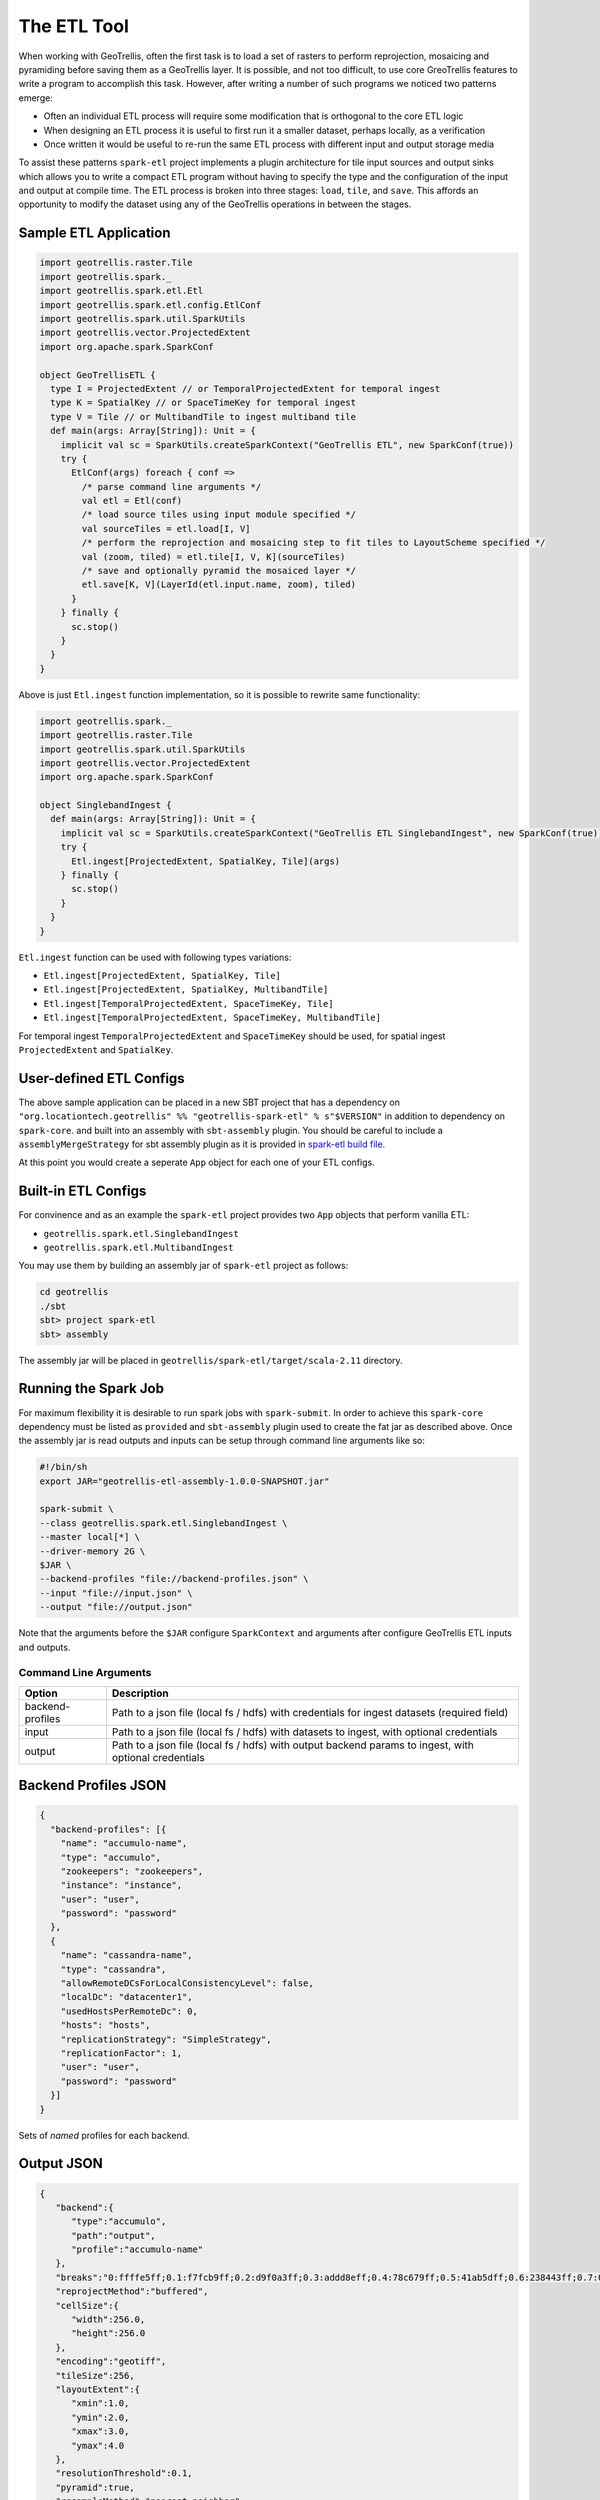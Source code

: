 The ETL Tool
============

When working with GeoTrellis, often the first task is to load a set of
rasters to perform reprojection, mosaicing and pyramiding before saving
them as a GeoTrellis layer. It is possible, and not too difficult, to
use core GreoTrellis features to write a program to accomplish this
task. However, after writing a number of such programs we noticed two
patterns emerge:

-  Often an individual ETL process will require some modification that
   is orthogonal to the core ETL logic
-  When designing an ETL process it is useful to first run it a smaller
   dataset, perhaps locally, as a verification
-  Once written it would be useful to re-run the same ETL process with
   different input and output storage media

To assist these patterns ``spark-etl`` project implements a plugin
architecture for tile input sources and output sinks which allows you to
write a compact ETL program without having to specify the type and the
configuration of the input and output at compile time. The ETL process
is broken into three stages: ``load``, ``tile``, and ``save``. This
affords an opportunity to modify the dataset using any of the GeoTrellis
operations in between the stages.

Sample ETL Application
----------------------

.. code:: scala

    import geotrellis.raster.Tile
    import geotrellis.spark._
    import geotrellis.spark.etl.Etl
    import geotrellis.spark.etl.config.EtlConf
    import geotrellis.spark.util.SparkUtils
    import geotrellis.vector.ProjectedExtent
    import org.apache.spark.SparkConf

    object GeoTrellisETL {
      type I = ProjectedExtent // or TemporalProjectedExtent for temporal ingest
      type K = SpatialKey // or SpaceTimeKey for temporal ingest
      type V = Tile // or MultibandTile to ingest multiband tile
      def main(args: Array[String]): Unit = {
        implicit val sc = SparkUtils.createSparkContext("GeoTrellis ETL", new SparkConf(true))
        try {
          EtlConf(args) foreach { conf =>
            /* parse command line arguments */
            val etl = Etl(conf)
            /* load source tiles using input module specified */
            val sourceTiles = etl.load[I, V]
            /* perform the reprojection and mosaicing step to fit tiles to LayoutScheme specified */
            val (zoom, tiled) = etl.tile[I, V, K](sourceTiles)
            /* save and optionally pyramid the mosaiced layer */
            etl.save[K, V](LayerId(etl.input.name, zoom), tiled)
          }
        } finally {
          sc.stop()
        }
      }
    }

Above is just ``Etl.ingest`` function implementation, so it is possible
to rewrite same functionality:

.. code:: scala

    import geotrellis.spark._
    import geotrellis.raster.Tile
    import geotrellis.spark.util.SparkUtils
    import geotrellis.vector.ProjectedExtent
    import org.apache.spark.SparkConf

    object SinglebandIngest {
      def main(args: Array[String]): Unit = {
        implicit val sc = SparkUtils.createSparkContext("GeoTrellis ETL SinglebandIngest", new SparkConf(true))
        try {
          Etl.ingest[ProjectedExtent, SpatialKey, Tile](args)
        } finally {
          sc.stop()
        }
      }
    }

``Etl.ingest`` function can be used with following types variations:

-  ``Etl.ingest[ProjectedExtent, SpatialKey, Tile]``
-  ``Etl.ingest[ProjectedExtent, SpatialKey, MultibandTile]``
-  ``Etl.ingest[TemporalProjectedExtent, SpaceTimeKey, Tile]``
-  ``Etl.ingest[TemporalProjectedExtent, SpaceTimeKey, MultibandTile]``

For temporal ingest ``TemporalProjectedExtent`` and ``SpaceTimeKey``
should be used, for spatial ingest ``ProjectedExtent`` and
``SpatialKey``.

User-defined ETL Configs
------------------------

The above sample application can be placed in a new SBT project that has
a dependency on
``"org.locationtech.geotrellis" %% "geotrellis-spark-etl" % s"$VERSION"``
in addition to dependency on ``spark-core``. and built into an assembly
with ``sbt-assembly`` plugin. You should be careful to include a
``assemblyMergeStrategy`` for sbt assembly plugin as it is provided in
`spark-etl build file <build.sbt>`__.

At this point you would create a seperate ``App`` object for each one of
your ETL configs.

Built-in ETL Configs
--------------------

For convinence and as an example the ``spark-etl`` project provides two
``App`` objects that perform vanilla ETL:

-  ``geotrellis.spark.etl.SinglebandIngest``
-  ``geotrellis.spark.etl.MultibandIngest``

You may use them by building an assembly jar of ``spark-etl`` project as
follows:

.. code:: bash

    cd geotrellis
    ./sbt
    sbt> project spark-etl
    sbt> assembly

The assembly jar will be placed in
``geotrellis/spark-etl/target/scala-2.11`` directory.

Running the Spark Job
---------------------

For maximum flexibility it is desirable to run spark jobs with
``spark-submit``. In order to achieve this ``spark-core`` dependency
must be listed as ``provided`` and ``sbt-assembly`` plugin used to
create the fat jar as described above. Once the assembly jar is read
outputs and inputs can be setup through command line arguments like so:

.. code:: bash

    #!/bin/sh
    export JAR="geotrellis-etl-assembly-1.0.0-SNAPSHOT.jar"

    spark-submit \
    --class geotrellis.spark.etl.SinglebandIngest \
    --master local[*] \
    --driver-memory 2G \
    $JAR \
    --backend-profiles "file://backend-profiles.json" \
    --input "file://input.json" \
    --output "file://output.json"

Note that the arguments before the ``$JAR`` configure ``SparkContext``
and arguments after configure GeoTrellis ETL inputs and outputs.

Command Line Arguments
^^^^^^^^^^^^^^^^^^^^^^

+--------------------+----------------+
| Option             | Description    |
+====================+================+
| backend-profiles   | Path to a json |
|                    | file (local fs |
|                    | / hdfs) with   |
|                    | credentials    |
|                    | for ingest     |
|                    | datasets       |
|                    | (required      |
|                    | field)         |
+--------------------+----------------+
| input              | Path to a json |
|                    | file (local fs |
|                    | / hdfs) with   |
|                    | datasets to    |
|                    | ingest, with   |
|                    | optional       |
|                    | credentials    |
+--------------------+----------------+
| output             | Path to a json |
|                    | file (local fs |
|                    | / hdfs) with   |
|                    | output backend |
|                    | params to      |
|                    | ingest, with   |
|                    | optional       |
|                    | credentials    |
+--------------------+----------------+

Backend Profiles JSON
---------------------

.. code:: json

    {
      "backend-profiles": [{
        "name": "accumulo-name",
        "type": "accumulo",
        "zookeepers": "zookeepers",
        "instance": "instance",
        "user": "user",
        "password": "password"
      },
      {
        "name": "cassandra-name",
        "type": "cassandra",
        "allowRemoteDCsForLocalConsistencyLevel": false,
        "localDc": "datacenter1",
        "usedHostsPerRemoteDc": 0,
        "hosts": "hosts",
        "replicationStrategy": "SimpleStrategy",
        "replicationFactor": 1,
        "user": "user",
        "password": "password"
      }]
    }

Sets of *named* profiles for each backend.

Output JSON
-----------

.. code:: json

    {
       "backend":{
          "type":"accumulo",
          "path":"output",
          "profile":"accumulo-name"
       },
       "breaks":"0:ffffe5ff;0.1:f7fcb9ff;0.2:d9f0a3ff;0.3:addd8eff;0.4:78c679ff;0.5:41ab5dff;0.6:238443ff;0.7:006837ff;1:004529ff",
       "reprojectMethod":"buffered",
       "cellSize":{
          "width":256.0,
          "height":256.0
       },
       "encoding":"geotiff",
       "tileSize":256,
       "layoutExtent":{
          "xmin":1.0,
          "ymin":2.0,
          "xmax":3.0,
          "ymax":4.0
       },
       "resolutionThreshold":0.1,
       "pyramid":true,
       "resampleMethod":"nearest-neighbor",
       "keyIndexMethod":{
          "type":"zorder"
       },
       "layoutScheme":"zoomed",
       "cellType":"int8",
       "crs":"EPSG:3857"
    }

+-----------------------+-------------------+
| Key                   | Value             |
+=======================+===================+
| backend               | Backend           |
|                       | description is    |
|                       | presented below   |
+-----------------------+-------------------+
| breaks                | Breaks string for |
|                       | ``render`` output |
|                       | (optional field)  |
+-----------------------+-------------------+
| partitions            | Partitions number |
|                       | during pyramid    |
|                       | build             |
+-----------------------+-------------------+
| reprojectMethod       | ``buffered``,     |
|                       | ``per-tile``      |
+-----------------------+-------------------+
| cellSize              | Cell size         |
+-----------------------+-------------------+
| encoding              | ``png``,          |
|                       | ``geotiff`` for   |
|                       | ``render`` output |
+-----------------------+-------------------+
| tileSize              | Tile size         |
|                       | (optional         |
|                       | field)If not set, |
|                       | the default size  |
|                       | of output tiles   |
|                       | is 256x256        |
+-----------------------+-------------------+
| layoutExtent          | Layout extent     |
|                       | (optional field)  |
+-----------------------+-------------------+
| resolutionThreshold   | Resolution for    |
|                       | user defined      |
|                       | Layout Scheme     |
|                       | (optional field)  |
+-----------------------+-------------------+
| pyramid               | ``true``,         |
|                       | ``false`` -       |
|                       | ingest with or    |
|                       | without building  |
|                       | a pyramid         |
+-----------------------+-------------------+
| resampleMethod        | ``nearest-neighbo |
|                       | r``,              |
|                       | ``bilinear``,     |
|                       | ``cubic-convoluti |
|                       | on``,             |
|                       | ``cubic-spline``, |
|                       | ``lanczos``       |
+-----------------------+-------------------+
| keyIndexMethod        | ``zorder``,       |
|                       | ``row-major``,    |
|                       | ``hilbert``       |
+-----------------------+-------------------+
| layoutScheme          | ``tms``,          |
|                       | ``floating``      |
|                       | (optional field)  |
+-----------------------+-------------------+
| cellType              | ``int8``,         |
|                       | ``int16``, etc... |
|                       | (optional field)  |
+-----------------------+-------------------+
| crs                   | Destination crs   |
|                       | name (example:    |
|                       | EPSG:3857)        |
|                       | (optional field)  |
+-----------------------+-------------------+

Backend Keyword
^^^^^^^^^^^^^^^

+-----------+------------------------------------------------------------------+
| Key       | Value                                                            |
+===========+==================================================================+
| type      | Input backend type (file / hadoop / s3 / accumulo / cassandra)   |
+-----------+------------------------------------------------------------------+
| path      | Input path (local path / hdfs), or s3:// url                     |
+-----------+------------------------------------------------------------------+
| profile   | Profile name to use for input                                    |
+-----------+------------------------------------------------------------------+

Supported Layout Schemes
^^^^^^^^^^^^^^^^^^^^^^^^

+-----------------+-------------------------------------------------+
| Layout Scheme   | Options                                         |
+=================+=================================================+
| zoomed          | Zoomed layout scheme                            |
+-----------------+-------------------------------------------------+
| floating        | Floating layout scheme in a native projection   |
+-----------------+-------------------------------------------------+

KeyIndex Methods
^^^^^^^^^^^^^^^^

+----------------------+-------------------+
| Key                  | Options           |
+======================+===================+
| type                 | ``zorder``,       |
|                      | ``row-major``,    |
|                      | ``hilbert``       |
+----------------------+-------------------+
| temporalResolution   | Temporal          |
|                      | resolution for    |
|                      | temporal indexing |
|                      | (optional field)  |
+----------------------+-------------------+
| timeTag              | Time tag name for |
|                      | input geotiff     |
|                      | tiles (optional   |
|                      | field)            |
+----------------------+-------------------+
| timeFormat           | Time format to    |
|                      | parse time stored |
|                      | in time tag       |
|                      | geotiff tag       |
|                      | (optional field)  |
+----------------------+-------------------+

Input JSON
----------

.. code:: json

    [{
      "format": "geotiff",
      "name": "test",
      "cache": "NONE",
      "noData": 0.0,
      "clip": {
        "xmin":1.0,
        "ymin":2.0,
        "xmax":3.0,
        "ymax":4.0
      },
      "backend": {
        "type": "hadoop",
        "path": "input"
      }
    }]

+--------------------+-------------------+
| Key                | Value             |
+====================+===================+
| format             | Format of the     |
|                    | tile files to be  |
|                    | read (ex:         |
|                    | geotiff)          |
+--------------------+-------------------+
| name               | Input dataset     |
|                    | name              |
+--------------------+-------------------+
| cache              | Spark RDD cache   |
|                    | strategy          |
+--------------------+-------------------+
| noData             | NoData value      |
+--------------------+-------------------+
| clip               | Extent in target  |
|                    | CRS to clip the   |
|                    | input source      |
+--------------------+-------------------+
| crs                | Destination crs   |
|                    | name (example:    |
|                    | EPSG:3857)        |
|                    | (optional field)  |
+--------------------+-------------------+
| maxTleSize         | Inputs will be    |
|                    | broken up into    |
|                    | smaller tiles of  |
|                    | the given size    |
|                    | (optional         |
|                    | field)(example:   |
|                    | 256 returns       |
|                    | 256x256 tiles)    |
+--------------------+-------------------+
| numPartitions      | How many          |
|                    | partitions Spark  |
|                    | should make when  |
|                    | repartioning      |
|                    | (optional field)  |
+--------------------+-------------------+

Supported Formats
^^^^^^^^^^^^^^^^^

+--------------------+-------------------+
| Format             | Options           |
+====================+===================+
| geotiff            | Spatial ingest    |
+--------------------+-------------------+
| temporal-geotiff   | Temporal ingest   |
+--------------------+-------------------+

Supported Inputs
^^^^^^^^^^^^^^^^

+----------+----------------------------+
| Input    | Options                    |
+==========+============================+
| hadoop   | path (local path / hdfs)   |
+----------+----------------------------+
| s3       | s3:// url                  |
+----------+----------------------------+

Supported Outputs
^^^^^^^^^^^^^^^^^

+-------------+-------------------------------------------------+
| Output      | Options                                         |
+=============+=================================================+
| hadoop      | Path                                            |
+-------------+-------------------------------------------------+
| accumulo    | Table name                                      |
+-------------+-------------------------------------------------+
| cassandra   | Table name with keysapce (keyspace.tablename)   |
+-------------+-------------------------------------------------+
| s3          | s3:// url                                       |
+-------------+-------------------------------------------------+
| render      | Path                                            |
+-------------+-------------------------------------------------+

Accumulo Output
^^^^^^^^^^^^^^^

Accumulo output module has two write strategies:

-  ``hdfs`` strategy uses Accumulo bulk import
-  ``socket`` strategy uses Accumulo ``BatchWriter``

When using ``hdfs`` strategy ``ingestPath`` argument will be used as the
temporary directory where records will be written for use by Accumulo
bulk import. This directory should ideally be an HDFS path.

Layout Scheme
^^^^^^^^^^^^^

GeoTrellis is able to tile layers in either ``ZoomedLayoutScheme``,
matching TMS pyramid, or ``FloatingLayoutScheme``, matching the native
resolution of input raster. These alternatives may be selecting by using
the ``layoutScheme`` option.

Note that ``ZoomedLayoutScheme`` needs to know the world extent, which
it gets from the CRS, in order to build the TMS pyramid layout. This
will likely cause resampling of input rasters to match the resolution of
the TMS levels.

On other hand ``FloatingLayoutScheme`` will discover the native
resolution and extent and partition it by given tile size without
resampling.

User-Defined Layout
-------------------

You may bypass the layout scheme logic by providing ``layoutExtent``,
``cellSize``, and ``cellType`` instead of the ``layoutScheme`` option.
Together with ``tileSize`` option this is enough to fully define the
layout and start the tiling process.

Reprojection
------------

``spark-etl`` project supports two methods of reprojection: ``buffered``
and ``per-tile``. They provide a trade-off between accuracy and
flexibility.

Buffered reprojection method is able to sample pixels past the tile
boundaries by performing a neighborhood join. This method is the default
and produces the best results. However it requires that all of the
source tiles share the same CRS.

Per tile reproject method can not consider pixels past the individual
tile boundaries, even if they exist elsewhere in the dataset. Any pixels
past the tile boundaries will be as ``NODATA`` when interpolating. This
restriction allows for source tiles to have a different projections per
tile. This is an effective way to unify the projections for instance
when projection from multiple UTM projections to WebMercator.

Rendering a Layer
-----------------

``render`` output module is different from other modules in that it does
not save a GeoTrellis layer but rather provides a way to render a layer,
after tiling and projection, to a set of images. This is useful to
either verify the ETL process or render a TMS pyramid.

The ``path`` module argument is actually a path template, that allows
the following substitution:

-  ``{x}`` tile x coordinate
-  ``{y}`` tile y coordinate
-  ``{z}`` layer zoom level
-  ``{name}`` layer name

A sample render output configuration template could be:

.. code:: json

    {
      "path": "s3://tms-bucket/layers/{name}/{z}-{x}-{y}.png",
      "ingestType": {
        "format":"geotiff",
        "output":"render"
      }
    }

Extension
---------

In order to provide your own input or output modules you must extend
`InputPlugin
<https://geotrellis.github.io/scaladocs/latest/#geotrellis.spark.etl.InputPlugin>`__
and `OutputPlugin
<https://geotrellis.github.io/scaladocs/latest/#geotrellis.spark.etl.OutputPlugin>`__
and register them in the ``Etl`` constructor via a ``TypedModule``.

Examples
--------

Standard ETL assembly provides two classes to ingest objects: class to
ingest singleband tiles and class to ingest multiband tiles. The class
name to ingest singleband tiles is
``geotrellis.spark.etl.SinglebandIngest`` and to ingest multiband tiles
is ``geotrellis.spark.etl.MultibandIngest``.

Every example can be launched using:

.. code:: sh

    #!/bin/sh
    export JAR="geotrellis-etl-assembly-0.10-SNAPSHOT.jar"

    spark-submit \
    --class geotrellis.spark.etl.{SinglebandIngest | MultibandIngest} \
    --master local[*] \
    --driver-memory 2G \
    $JAR \
    --input "file://input.json" \
    --output "file://output.json" \
    --backend-profiles "file://backend-profiles.json"

Example Backend Profile
^^^^^^^^^^^^^^^^^^^^^^^

``backend-profiles.json``:

.. code:: json

    {
       "backend-profiles":[
          {
             "name":"accumulo-name",
             "type":"accumulo",
             "zookeepers":"zookeepers",
             "instance":"instance",
             "user":"user",
             "password":"password"
          },
          {
             "name":"cassandra-name",
             "type":"cassandra",
             "allowRemoteDCsForLocalConsistencyLevel":false,
             "localDc":"datacenter1",
             "usedHostsPerRemoteDc":0,
             "hosts":"hosts",
             "replicationStrategy":"SimpleStrategy",
             "replicationFactor":1,
             "user":"user",
             "password":"password"
          }
       ]
    }

Example Output JSON
^^^^^^^^^^^^^^^^^^^

``output.json``:

.. code:: json

    {
       "backend":{
          "type":"accumulo",
          "path":"output",
          "profile":"accumulo-name"
       },
       "breaks":"0:ffffe5ff;0.1:f7fcb9ff;0.2:d9f0a3ff;0.3:addd8eff;0.4:78c679ff;0.5:41ab5dff;0.6:238443ff;0.7:006837ff;1:004529ff",
       "reprojectMethod":"buffered",
       "cellSize":{
          "width":256.0,
          "height":256.0
       },
       "encoding":"geotiff",
       "tileSize":256,
       "layoutExtent":{
          "xmin":1.0,
          "ymin":2.0,
          "xmax":3.0,
          "ymax":4.0
       },
       "resolutionThreshold":0.1,
       "pyramid":true,
       "resampleMethod":"nearest-neighbor",
       "keyIndexMethod":{
          "type":"zorder"
       },
       "layoutScheme":"zoomed",
       "cellType":"int8",
       "crs":"EPSG:3857"
    }

Example Input JSON
^^^^^^^^^^^^^^^^^^

``input.json``:

.. code:: json

    {
      "format": "geotiff",
      "name": "test",
      "cache": "NONE",
      "noData": 0.0,
      "backend": {
        "type": "hadoop",
        "path": "input"
      }
    }

**Backend JSON examples (local fs)**

.. code:: json

    "backend": {
      "type": "hadoop",
      "path": "file:///Data/nlcd/tiles"
    }

**Backend JSON example (hdfs)**

.. code:: json

    "backend": {
      "type": "hadoop",
      "path": "hdfs://nlcd/tiles"
    }

**Backend JSON example (s3)**

.. code:: json

    "backend": {
      "type": "s3",
      "path": "s3://com.azavea.datahub/catalog"
    }

**Backend JSON example (accumulo)**

.. code:: json

    "backend": {
      "type": "accumulo",
      "profile": "accumulo-gis",
      "path": "nlcdtable"
    }

**Backend JSON example (set of PNGs into S3)**

.. code:: json

    "backend": {
      "type": "render",
      "path": "s3://tms-bucket/layers/{name}/{z}-{x}-{y}.png"
    }

**Backend JSON example (set of PNGs into hdfs or local fs)**

.. code:: json

    "backend": {
      "type": "render",
      "path": "hdfs://path/layers/{name}/{z}-{x}-{y}.png"
    }
